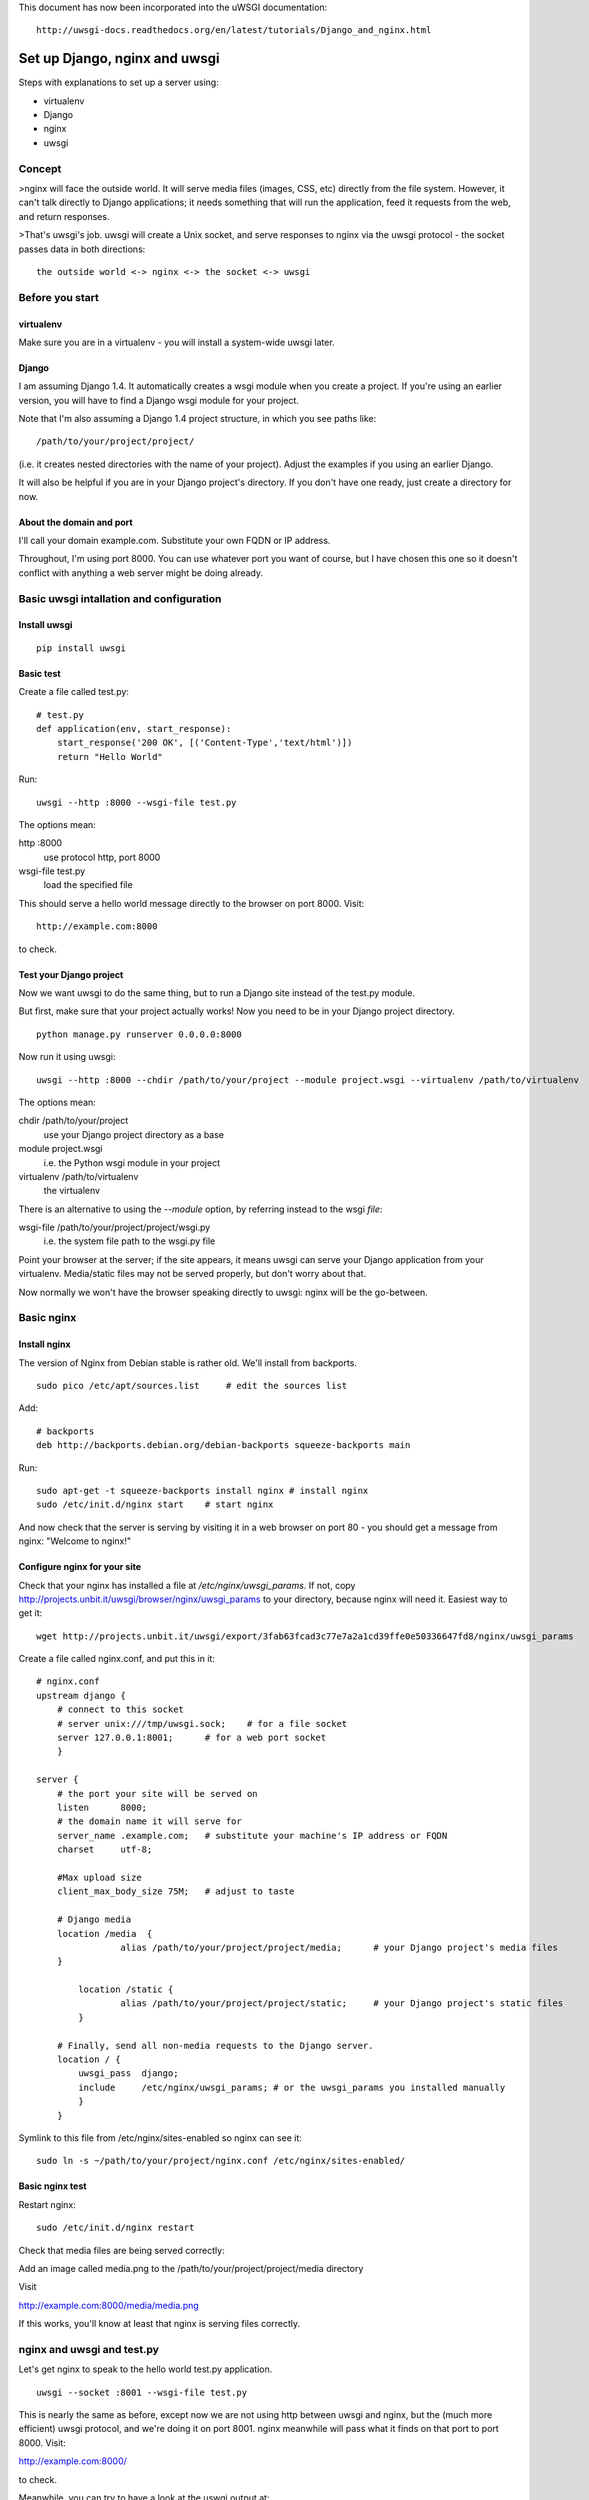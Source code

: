 This document has now been incorporated into the uWSGI documentation::

	http://uwsgi-docs.readthedocs.org/en/latest/tutorials/Django_and_nginx.html


******************************
Set up Django, nginx and uwsgi
******************************

Steps with explanations to set up a server using:

* virtualenv
* Django
* nginx
* uwsgi

Concept
=======

>nginx will face the outside world. It will serve media files (images, CSS, etc) directly from the file system. However, it can't talk directly to Django applications; it needs something that will run the application, feed it requests from the web, and return responses.

>That's uwsgi's job. uwsgi will create a Unix socket, and serve responses to nginx via the uwsgi protocol - the socket passes data in both directions::

    the outside world <-> nginx <-> the socket <-> uwsgi

Before you start
==================

virtualenv
----------

Make sure you are in a virtualenv - you will install a system-wide uwsgi later.

Django
------

I am assuming Django 1.4. It automatically creates a wsgi module when you create a project. If you're using an earlier version, you will have to find a Django wsgi module for your project.

Note that I'm also assuming a Django 1.4 project structure, in which you see paths like::

	/path/to/your/project/project/

(i.e. it creates nested directories with the name of your project). Adjust the examples if you using an earlier Django.

It will also be helpful if you are in your Django project's directory. If you don't have one ready, just create a directory for now.

About the domain and port
-------------------------

I'll call your domain example.com. Substitute your own FQDN or IP address.

Throughout, I'm using port 8000. You can use whatever port you want of course, but I have chosen this one so it doesn't conflict with anything a web server might be doing already.

Basic uwsgi intallation and configuration
=========================================

Install uwsgi
-------------

::

	pip install uwsgi

Basic test
----------

Create a file called test.py::

	# test.py
	def application(env, start_response):
	    start_response('200 OK', [('Content-Type','text/html')])
	    return "Hello World"

Run::

	uwsgi --http :8000 --wsgi-file test.py

The options mean:

http :8000
	use protocol http, port 8000 

wsgi-file test.py
	load the specified file

This should serve a hello world message directly to the browser on port 8000. Visit::

	http://example.com:8000

to check.                       

Test your Django project
------------------------

Now we want uwsgi to do the same thing, but to run a Django site instead of the test.py module.

But first, make sure that your project actually works! Now you need to be in your Django project directory.

::

	python manage.py runserver 0.0.0.0:8000

Now run it using uwsgi::

	uwsgi --http :8000 --chdir /path/to/your/project --module project.wsgi --virtualenv /path/to/virtualenv

The options mean:

chdir /path/to/your/project
	use your Django project directory as a base
module project.wsgi
	i.e. the Python wsgi module in your project
virtualenv /path/to/virtualenv
	the virtualenv

There is an alternative to using the `--module` option, by referring instead to the wsgi *file*::

wsgi-file /path/to/your/project/project/wsgi.py
	i.e. the system file path to the wsgi.py file


Point your browser at the server; if the site appears, it means uwsgi can serve your Django application from your virtualenv. Media/static files may not be served properly, but don't worry about that.

Now normally we won't have the browser speaking directly to uwsgi: nginx will be the go-between.

Basic nginx
===========

Install nginx
-------------

The version of Nginx from Debian stable is rather old. We'll install from backports.

::

	sudo pico /etc/apt/sources.list     # edit the sources list

Add::

	# backports
	deb http://backports.debian.org/debian-backports squeeze-backports main

Run::

	sudo apt-get -t squeeze-backports install nginx	# install nginx
	sudo /etc/init.d/nginx start	# start nginx

And now check that the server is serving by visiting it in a web browser on port 80 - you should get a message from nginx: "Welcome to nginx!"

Configure nginx for your site
-----------------------------

Check that your nginx has installed a file at `/etc/nginx/uwsgi_params`. If not, copy http://projects.unbit.it/uwsgi/browser/nginx/uwsgi_params to your directory, because nginx will need it. Easiest way to get it::

	wget http://projects.unbit.it/uwsgi/export/3fab63fcad3c77e7a2a1cd39ffe0e50336647fd8/nginx/uwsgi_params

Create a file called nginx.conf, and put this in it::

	# nginx.conf
	upstream django {
	    # connect to this socket
	    # server unix:///tmp/uwsgi.sock;	# for a file socket
	    server 127.0.0.1:8001;	# for a web port socket 
	    }
 
	server {
	    # the port your site will be served on
	    listen      8000;
	    # the domain name it will serve for
	    server_name .example.com;	# substitute your machine's IP address or FQDN
	    charset     utf-8;
   
	    #Max upload size
	    client_max_body_size 75M;	# adjust to taste

	    # Django media
	    location /media  {
			alias /path/to/your/project/project/media;	# your Django project's media files
	    }
   
		location /static {
			alias /path/to/your/project/project/static;	# your Django project's static files
		}
   
	    # Finally, send all non-media requests to the Django server.
	    location / {
	        uwsgi_pass  django;
	        include     /etc/nginx/uwsgi_params; # or the uwsgi_params you installed manually 
	        }
	    }

Symlink to this file from /etc/nginx/sites-enabled so nginx can see it::

	sudo ln -s ~/path/to/your/project/nginx.conf /etc/nginx/sites-enabled/

Basic nginx test
----------------

Restart nginx::

	sudo /etc/init.d/nginx restart

Check that media files are being served correctly:

Add an image called media.png to the /path/to/your/project/project/media directory

Visit 

http://example.com:8000/media/media.png     

If this works, you'll know at least that nginx is serving files correctly.

nginx and uwsgi and test.py
===========================

Let's get nginx to speak to the hello world test.py application.

::

	uwsgi --socket :8001 --wsgi-file test.py

This is nearly the same as before, except now we are not using http between uwsgi and nginx, but the (much more efficient) uwsgi protocol, and we're doing it on port 8001. nginx meanwhile will pass what it finds on that port to port 8000. Visit:

http://example.com:8000/

to check.

Meanwhile, you can try to have a look at the uswgi output at:

http://example.com:8001/

but quite probably, it won't work because your browser speaks http, not uwsgi.

Using sockets instead of ports
==============================

It's better to use Unix sockets than ports - there's less overhead.

Edit nginx.conf. 

uncomment
	server unix:///tmp/uwsgi.sock;
comment out
	server 127.0.0.1:8001;

and restart nginx.

Runs uwsgi again::

	uwsgi --socket /tmp/uwsgi.sock --wsgi-file test.py

Try http://example.com:8000/ in the browser.

If that doesn't work
--------------------

Check your nginx error log(/var/log/nginx/error.log). If you see something like::

	connect() to unix:///path/to/your/project/uwsgi.sock failed (13: Permission denied)

then probably you need to manage the permissions on the socket (especially if you are using a file not in /tmp as suggested).

Try::

	uwsgi --socket /tmp/uwsgi.sock --wsgi-file test.py --chmod-socket=644 # 666 permissions (very permissive)

or::

	uwsgi --socket /tmp/uwsgi.sock --wsgi-file test.py --chmod-socket=664 # 664 permissions (more sensible) 

You may also have to add your user to nginx's group (probably www-data), or vice-versa, so that nginx can read and write to your socket properly.                                         

Running the Django application with uswgi and nginx
===================================================

Let's run our Django application::

	uwsgi --socket /tmp/uwsgi.sock --chdir /path/to/your/project --module project.wsgi --virtualenv /path/to/virtualenv --chmod-socket=664

Now uwsgi and nginx should be serving up your Django application.


a uwsgi .ini file for our Django application
============================================

Deactivate your virtualenv::

	deactivate

and install uwsgi system-wide::

	sudo pip install uwsgi
                                                             
We can put the same options that we used with uwsgi into a file, and then ask uwsgi to run with that file::

	# django.ini file
	[uwsgi]

	# master
	master			= true

	# maximum number of processes
	processes 		= 10

	# the socket (use the full path to be safe)
	socket          = /tmp/uwsgi.sock 

	# with appropriate permissions - *may* be needed
	# chmod-socket    = 664

	# the base directory
	chdir           = /path/to/your/project 

	# Django's wsgi file
	module          = project.wsgi

	# the virtualenv 
	home            = /path/to/virtualenv

	# clear environment on exit
	vacuum          = true           


And run uswgi using the file::

	uwsgi --ini django.ini

Note:

--ini django.ini
	use the specified .ini file

Test emperor mode
=================

uwsgi can run in 'emperor' mode. In this mode it keeps an eye on a directory of uwsgi config files, and spawns instances ('vassals') for each one it finds. 

Whenever a config file is amended, the emperor will automatically restart the vassal.

::

	# symlink from the default config directory to your config file
	sudo ln -s /path/to/your/project/django.ini /etc/uwsgi/vassals/

	# run the emperor as root
	sudo uwsgi --emperor /etc/uwsgi/vassals --uid www-data --gid www-data --master

The options mean:

emperor /etc/uwsgi/vassals
	look there for vassals (config files)
uid www-data
	run as www-data once we've started
gid www-data
	run as www-data once we've started

Check the site; it should be running. 

Make uwsgi startup when the system boots
========================================

The last step is to make it all happen automatically at system startup time.

Edit /etc/rc.local and add::

	/usr/local/bin/uwsgi --emperor /etc/uwsgi/vassals --uid www-data --gid www-data --master

before the line "exit 0".

And that should be it!

